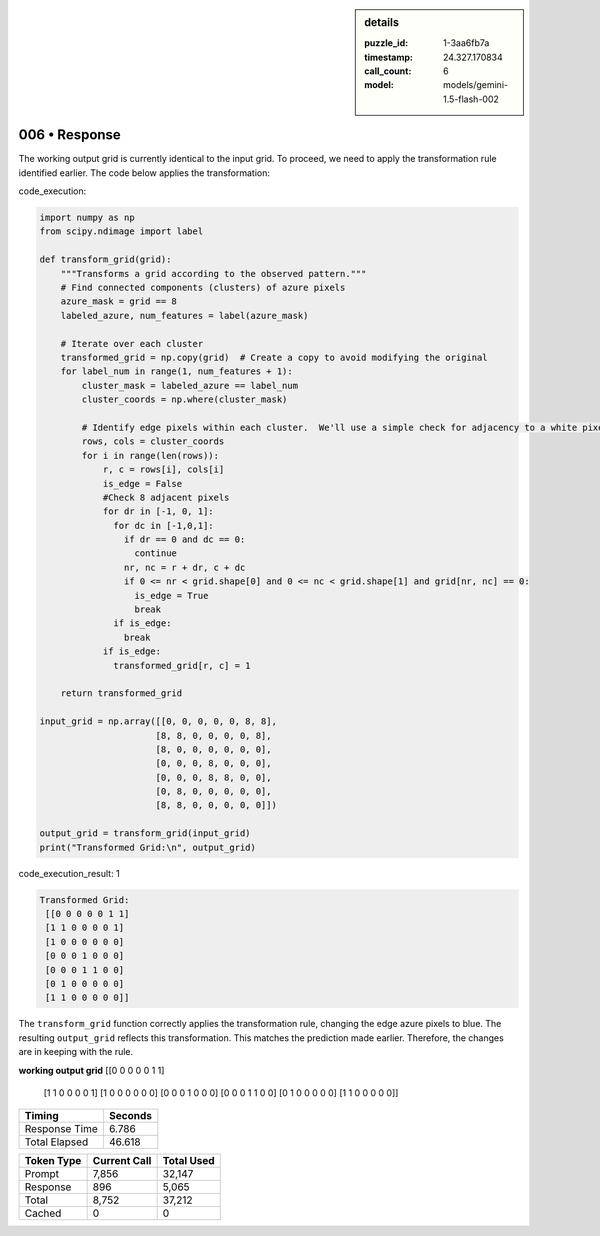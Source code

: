 .. sidebar:: details

   :puzzle_id: 1-3aa6fb7a
   :timestamp: 24.327.170834
   :call_count: 6
   :model: models/gemini-1.5-flash-002

006 • Response
==============


The working output grid is currently identical to the input grid.  To proceed, we need to apply the transformation rule identified earlier. The code below applies the transformation:

code_execution:

.. code-block:: python

   import numpy as np
   from scipy.ndimage import label

   def transform_grid(grid):
       """Transforms a grid according to the observed pattern."""
       # Find connected components (clusters) of azure pixels
       azure_mask = grid == 8
       labeled_azure, num_features = label(azure_mask)

       # Iterate over each cluster
       transformed_grid = np.copy(grid)  # Create a copy to avoid modifying the original
       for label_num in range(1, num_features + 1):
           cluster_mask = labeled_azure == label_num
           cluster_coords = np.where(cluster_mask)

           # Identify edge pixels within each cluster.  We'll use a simple check for adjacency to a white pixel.
           rows, cols = cluster_coords
           for i in range(len(rows)):
               r, c = rows[i], cols[i]
               is_edge = False
               #Check 8 adjacent pixels
               for dr in [-1, 0, 1]:
                 for dc in [-1,0,1]:
                   if dr == 0 and dc == 0:
                     continue
                   nr, nc = r + dr, c + dc
                   if 0 <= nr < grid.shape[0] and 0 <= nc < grid.shape[1] and grid[nr, nc] == 0:
                     is_edge = True
                     break
                 if is_edge:
                   break
               if is_edge:
                 transformed_grid[r, c] = 1

       return transformed_grid

   input_grid = np.array([[0, 0, 0, 0, 0, 8, 8],
                         [8, 8, 0, 0, 0, 0, 8],
                         [8, 0, 0, 0, 0, 0, 0],
                         [0, 0, 0, 8, 0, 0, 0],
                         [0, 0, 0, 8, 8, 0, 0],
                         [0, 8, 0, 0, 0, 0, 0],
                         [8, 8, 0, 0, 0, 0, 0]])

   output_grid = transform_grid(input_grid)
   print("Transformed Grid:\n", output_grid)

code_execution_result: 1

.. code-block::

   Transformed Grid:
    [[0 0 0 0 0 1 1]
    [1 1 0 0 0 0 1]
    [1 0 0 0 0 0 0]
    [0 0 0 1 0 0 0]
    [0 0 0 1 1 0 0]
    [0 1 0 0 0 0 0]
    [1 1 0 0 0 0 0]]

The ``transform_grid`` function correctly applies the transformation rule, changing the edge azure pixels to blue.  The resulting ``output_grid`` reflects this transformation.  This matches the prediction made earlier.  Therefore, the changes are in keeping with the rule.

**working output grid**
[[0 0 0 0 0 1 1]
 [1 1 0 0 0 0 1]
 [1 0 0 0 0 0 0]
 [0 0 0 1 0 0 0]
 [0 0 0 1 1 0 0]
 [0 1 0 0 0 0 0]
 [1 1 0 0 0 0 0]]



.. seealso::

   - :doc:`006-history`
   - :doc:`006-prompt`



+----------------+--------------+
| Timing         |      Seconds |
+================+==============+
| Response Time  |        6.786 |
+----------------+--------------+
| Total Elapsed  |       46.618 |
+----------------+--------------+



+----------------+--------------+-------------+
| Token Type     | Current Call |  Total Used |
+================+==============+=============+
| Prompt         |        7,856 |      32,147 |
+----------------+--------------+-------------+
| Response       |          896 |       5,065 |
+----------------+--------------+-------------+
| Total          |        8,752 |      37,212 |
+----------------+--------------+-------------+
| Cached         |            0 |           0 |
+----------------+--------------+-------------+


